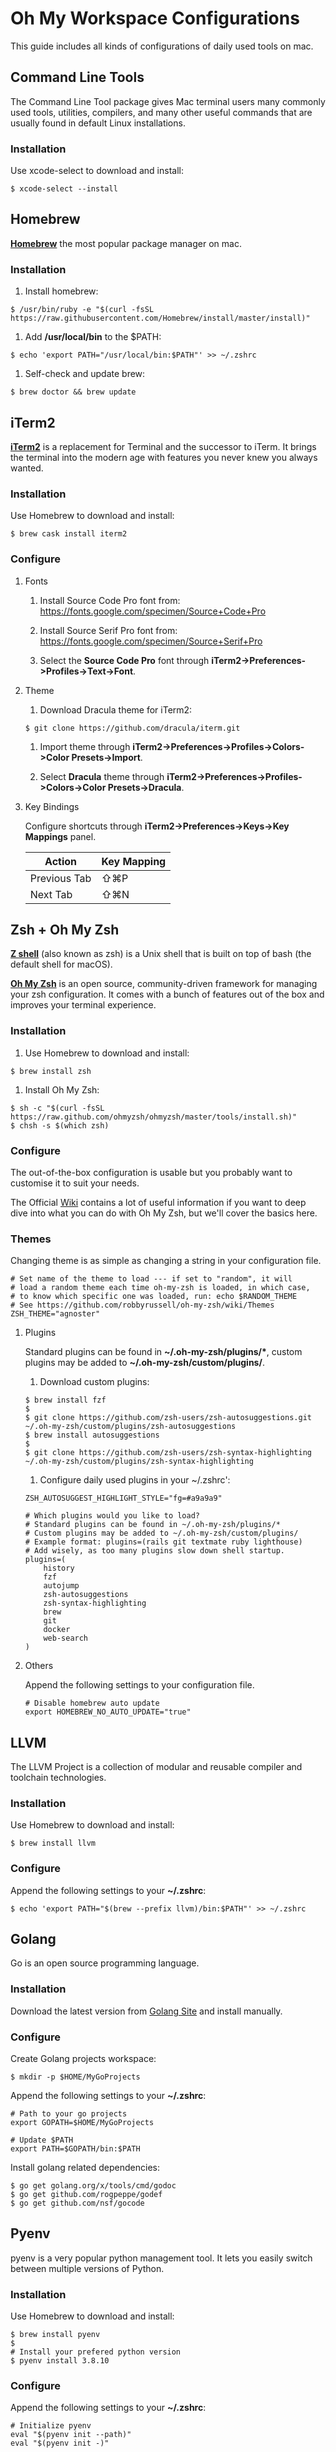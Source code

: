 * Oh My Workspace Configurations
This guide includes all kinds of configurations of daily used tools on mac.

** Command Line Tools
The Command Line Tool package gives Mac terminal users many commonly used tools, utilities, compilers, and many other
useful commands that are usually found in default Linux installations.

*** Installation
Use xcode-select to download and install:

#+BEGIN_SRC shell
$ xcode-select --install
#+END_SRC

** Homebrew
*[[https://brew.sh/][Homebrew]]* the most popular package manager on mac.

*** Installation
1. Install homebrew:

#+BEGIN_SRC shell
  $ /usr/bin/ruby -e "$(curl -fsSL https://raw.githubusercontent.com/Homebrew/install/master/install)"
#+END_SRC

2. Add */usr/local/bin* to the $PATH:

#+BEGIN_SRC shell
$ echo 'export PATH="/usr/local/bin:$PATH"' >> ~/.zshrc
#+END_SRC

3. Self-check and update brew:

#+BEGIN_SRC
$ brew doctor && brew update
#+END_SRC

** iTerm2
*[[https://www.iterm2.com/][iTerm2]]* is a replacement for Terminal and the successor to iTerm. It brings the terminal into the modern age with
features you never knew you always wanted.

*** Installation
Use Homebrew to download and install:

#+BEGIN_SRC shell
$ brew cask install iterm2
#+END_SRC

*** Configure
**** Fonts
1.  Install Source Code Pro font from: https://fonts.google.com/specimen/Source+Code+Pro

2. Install Source Serif Pro font from: https://fonts.google.com/specimen/Source+Serif+Pro

3. Select the **Source Code Pro** font through *iTerm2->Preferences->Profiles->Text->Font*.

**** Theme
1. Download Dracula theme for iTerm2:

#+BEGIN_SRC
$ git clone https://github.com/dracula/iterm.git
#+END_SRC

2. Import theme through *iTerm2->Preferences->Profiles->Colors->Color Presets->Import*.

3. Select **Dracula** theme through *iTerm2->Preferences->Profiles->Colors->Color Presets->Dracula*.

**** Key Bindings
Configure shortcuts through *iTerm2->Preferences->Keys->Key Mappings* panel.

| Action       | Key Mapping |
|--------------+-------------|
| Previous Tab | ⇧⌘P         |
| Next Tab     | ⇧⌘N         |

** Zsh + Oh My Zsh
*[[http://zsh.sourceforge.net/][Z shell]]* (also known as zsh) is a Unix shell that is built on top of bash (the default shell for macOS).

*[[https://ohmyz.sh/][Oh My Zsh]]* is an open source, community-driven framework for managing your zsh configuration. It comes with a bunch of
features out of the box and improves your terminal experience.

*** Installation
1. Use Homebrew to download and install:

#+BEGIN_SRC shell
$ brew install zsh
#+END_SRC

2. Install Oh My Zsh:

#+BEGIN_SRC shell
$ sh -c "$(curl -fsSL https://raw.github.com/ohmyzsh/ohmyzsh/master/tools/install.sh)"
$ chsh -s $(which zsh)
#+END_SRC

*** Configure
The out-of-the-box configuration is usable but you probably want to customise it to suit your needs.

The Official [[https://github.com/ohmyzsh/ohmyzsh/wiki)][Wiki]] contains a lot of useful information if you want to deep dive into what you can do with Oh My Zsh, but
we'll cover the basics here.

*** Themes
Changing theme is as simple as changing a string in your configuration file.

#+BEGIN_SRC shell
# Set name of the theme to load --- if set to "random", it will
# load a random theme each time oh-my-zsh is loaded, in which case,
# to know which specific one was loaded, run: echo $RANDOM_THEME
# See https://github.com/robbyrussell/oh-my-zsh/wiki/Themes
ZSH_THEME="agnoster"
#+END_SRC

**** Plugins
Standard plugins can be found in *~/.oh-my-zsh/plugins/**, custom plugins may be added to *~/.oh-my-zsh/custom/plugins/*.

1. Download custom plugins:

#+BEGIN_SRC  shell
$ brew install fzf
$
$ git clone https://github.com/zsh-users/zsh-autosuggestions.git ~/.oh-my-zsh/custom/plugins/zsh-autosuggestions
$ brew install autosuggestions
$
$ git clone https://github.com/zsh-users/zsh-syntax-highlighting ~/.oh-my-zsh/custom/plugins/zsh-syntax-highlighting
#+END_SRC

2. Configure daily used plugins in your ~/.zshrc':

#+BEGIN_SRC  shell
ZSH_AUTOSUGGEST_HIGHLIGHT_STYLE="fg=#a9a9a9"

# Which plugins would you like to load?
# Standard plugins can be found in ~/.oh-my-zsh/plugins/*
# Custom plugins may be added to ~/.oh-my-zsh/custom/plugins/
# Example format: plugins=(rails git textmate ruby lighthouse)
# Add wisely, as too many plugins slow down shell startup.
plugins=(
    history
    fzf
    autojump
    zsh-autosuggestions
    zsh-syntax-highlighting
    brew
    git
    docker
    web-search
)
#+END_SRC

**** Others
Append the following settings to your configuration file.

#+BEGIN_SRC shell
# Disable homebrew auto update
export HOMEBREW_NO_AUTO_UPDATE="true"
#+END_SRC

** LLVM
The LLVM Project is a collection of modular and reusable compiler and toolchain technologies.

*** Installation
Use Homebrew to download and install:

#+BEGIN_SRC shell
$ brew install llvm
#+END_SRC

*** Configure
Append the following settings to your *~/.zshrc*:

#+BEGIN_SRC shell
$ echo 'export PATH="$(brew --prefix llvm)/bin:$PATH"' >> ~/.zshrc
#+END_SRC

** Golang
Go is an open source programming language.

*** Installation
Download the latest version from [[https://golang.org/dl/][Golang Site]] and install manually.

*** Configure
Create Golang projects workspace:

#+BEGIN_SRC shell
$ mkdir -p $HOME/MyGoProjects
#+END_SRC

Append the following settings to your *~/.zshrc*:

#+BEGIN_SRC shell
# Path to your go projects
export GOPATH=$HOME/MyGoProjects

# Update $PATH
export PATH=$GOPATH/bin:$PATH
#+END_SRC

Install golang related dependencies:

#+BEGIN_SRC shell
$ go get golang.org/x/tools/cmd/godoc
$ go get github.com/rogpeppe/godef
$ go get github.com/nsf/gocode
#+END_SRC

** Pyenv
pyenv is a very popular python management tool. It lets you easily switch between multiple versions of Python.

*** Installation
Use Homebrew to download and install:

#+BEGIN_SRC shell
$ brew install pyenv
$
# Install your prefered python version
$ pyenv install 3.8.10
#+END_SRC

*** Configure
Append the following settings to your *~/.zshrc*:

#+BEGIN_SRC shell
# Initialize pyenv
eval "$(pyenv init --path)"
eval "$(pyenv init -)"
#+END_SRC

** pyenv-virtualenvwrapper

*** Installation
Using git to download and install:

#+BEGIN_SRC shell
$ git clone https://github.com/pyenv/pyenv-virtualenvwrapper.git $(pyenv root)/plugins/pyenv-virtualenvwrapper
#+END_SRC

*** Configure
Append the following settings to your *~/.zshrc*:

#+BEGIN_SRC shell
# To get virtualenvwrapper to create a virtual environment using
# pyvenv instead of virtualenv.
export PYENV_VIRTUALENVWRAPPER_PREFER_PYVENV="true"

# Activate shell python
pyenv shell 3.8.10

# Activate virtualenvwrapper
pyenv virtualenvwrapper
#+END_SRC

** Python
MacOS, like Linux, ships with Python already installed.

For not messing with the system Python (some system tools rely on it, etc.), we need install our own version(s).

*** Installation
Using pyenv to download and install:

#+BEGIN_SRC shell
$ pyenv install 3.8.10
$ pyenv global 3.8.10
$ pyenv rehash
#+END_SRC

** Emacs
Emacs is an extensible, customizable, free/libre text editor — and more.

*** Installation
1. Using homebrew to download and install:

#+BEGIN_SRC shell
$ brew tap railwaycat/emacsmacport
$ brew cask install emacs-mac
$ brew untap railwaycat/emacsmacport
#+END_SRC

2. Installing emacs related dependencies:

#+BEGIN_SRC shell
# Dependencies for emacs easypg
$ brew install gnupg
$
# Dependencies for emacs ag
$ brew install ag
$
# Dependencies for flyspell
$ brew install aspell
$
# Dependencies for emacs c&c++ lsp mode and dap mode
# Please make sure **clangd** and **lldb-vscode** have been installed
# Mac platform:
$ brew install llvm
# Ubuntu platform:
$ sudo apt-get install clang clang-tools
$
# Dependencies for emacs python lsp mode and dap mode
$ pip install "python-lsp-server[all]"
$ pip install "ptvsd>=4.2"
$
# Dependencies for emacs golang mode
$ go get github.com/rogpeppe/godef
$ go get golang.org/x/tools/cmd/gorename
$ go get golang.org/x/tools/cmd/guru
$
# Dependencies for emacs markdown
$ brew install markdown
$ brew install pandoc
#+END_SRC

*** Configure
Setup emacs configurations:

#+BEGIN_SRC shell
$ ./emacs/install.sh
#+END_SRC
